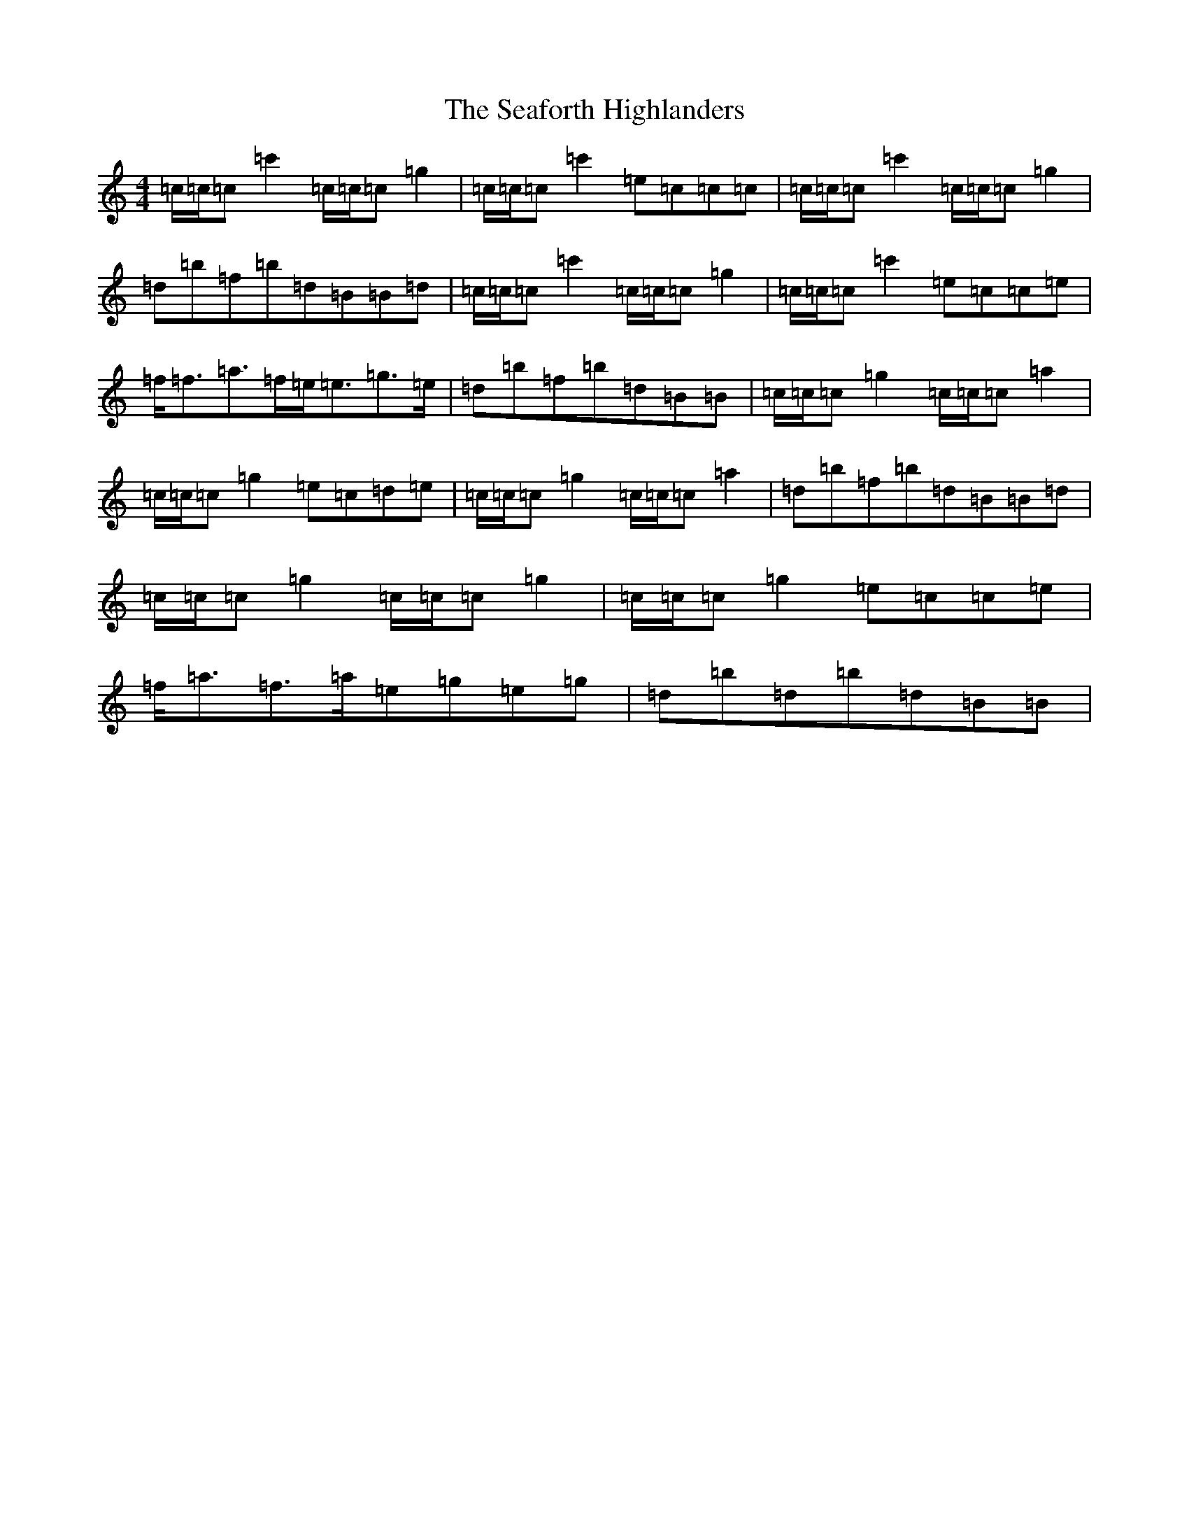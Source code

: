 X: 19025
T: Seaforth Highlanders, The
S: https://thesession.org/tunes/4049#setting16868
R: strathspey
M:4/4
L:1/8
K: C Major
=c/2=c/2=c=c'2=c/2=c/2=c=g2|=c/2=c/2=c=c'2=e=c=c=c|=c/2=c/2=c=c'2=c/2=c/2=c=g2|=d=b=f=b=d=B=B=d|=c/2=c/2=c=c'2=c/2=c/2=c=g2|=c/2=c/2=c=c'2=e=c=c=e|=f<=f=a>=f=e<=e=g>=e|=d=b=f=b=d=B=B|=c/2=c/2=c=g2=c/2=c/2=c=a2|=c/2=c/2=c=g2=e=c=d=e|=c/2=c/2=c=g2=c/2=c/2=c=a2|=d=b=f=b=d=B=B=d|=c/2=c/2=c=g2=c/2=c/2=c=g2|=c/2=c/2=c=g2=e=c=c=e|=f<=a=f>=a=e=g=e=g|=d=b=d=b=d=B=B|